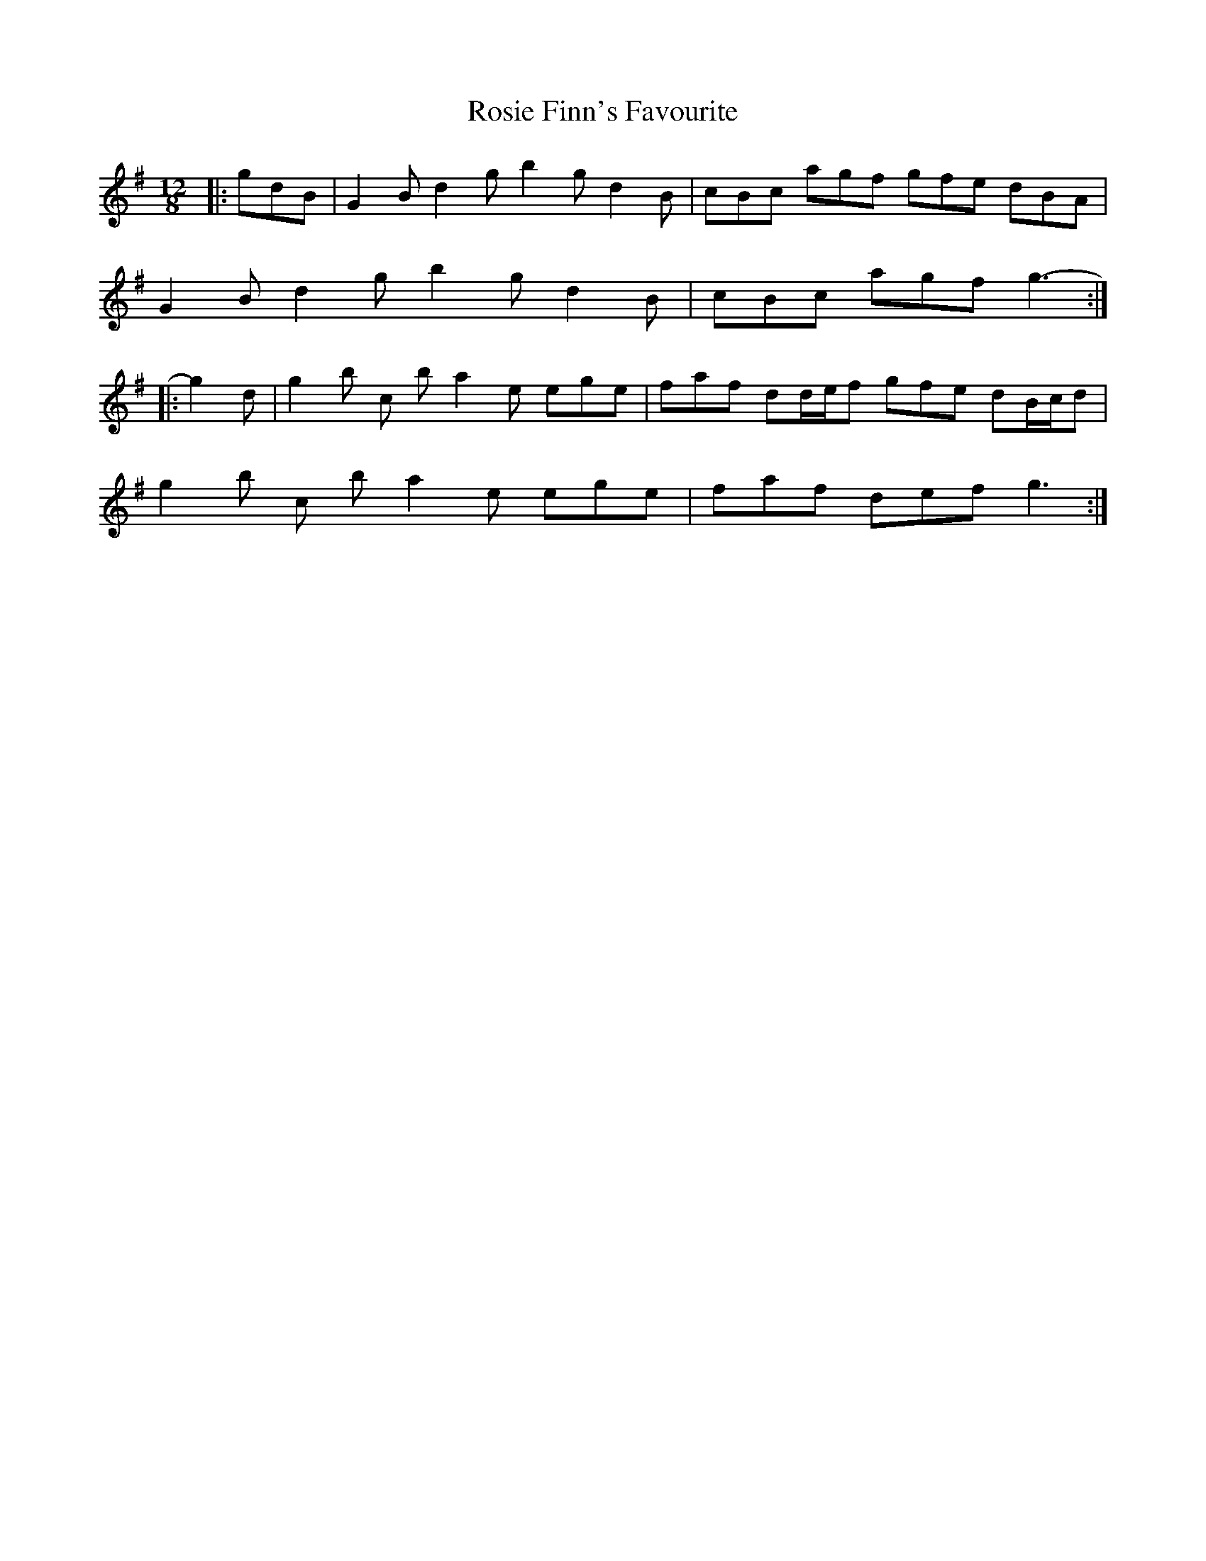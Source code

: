 X: 35354
T: Rosie Finn's Favourite
R: slide
M: 12/8
K: Gmajor
|:gdB|G2 B d2 g b2 g d2 B|cBc agf gfe dBA|
G2 B d2 g b2 g d2 B|cBc agf g3:|
|:-g2 d|g2 b c’2 b a2 e ege|faf dd/e/f gfe dB/c/d|
g2 b c’2 b a2 e ege|faf def g3:|

